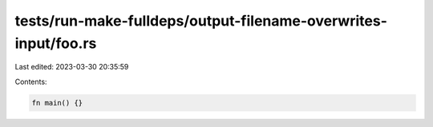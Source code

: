 tests/run-make-fulldeps/output-filename-overwrites-input/foo.rs
===============================================================

Last edited: 2023-03-30 20:35:59

Contents:

.. code-block:: rs

    fn main() {}


